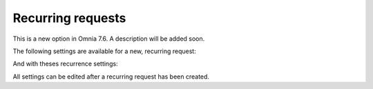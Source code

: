 Recurring requests
========================

This is a new option in Omnia 7.6. A description will be added soon.

.. image:: recurring-requests-main.png

The following settings are available for a new, recurring request:

.. image:: recurring-requests-new.png

And with theses recurrence settings:

.. image:: recurring-requests-new-settings.png

All settings can be edited after a recurring request has been created.
